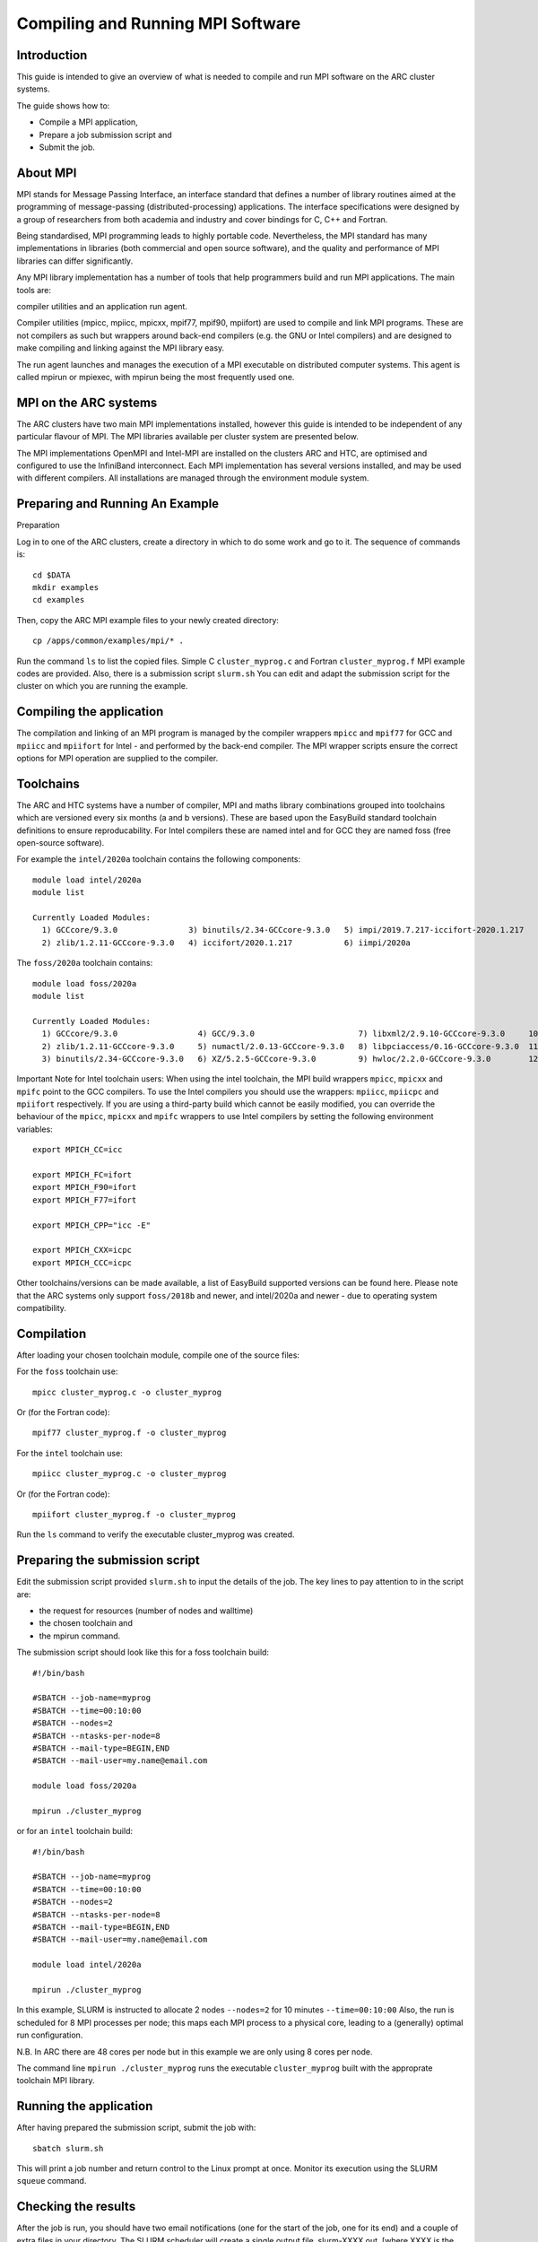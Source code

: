 Compiling and Running MPI Software
==================================

Introduction
------------

This guide is intended to give an overview of what is needed to compile and run MPI software on the ARC cluster systems.

The guide shows how to:

- Compile a MPI application,
- Prepare a job submission script and
- Submit the job.


About MPI
---------

MPI stands for Message Passing Interface, an interface standard that defines a number of library routines aimed at the programming of message-passing
(distributed-processing) applications.  The interface specifications were designed by a group of researchers from both academia and industry and cover
bindings for C, C++ and Fortran.

Being standardised, MPI programming leads to highly portable code.  Nevertheless, the MPI standard has many implementations in libraries (both commercial
and open source software), and the quality and performance of MPI libraries can differ significantly.

Any MPI library implementation has a number of tools that help programmers build and run MPI applications.  The main tools are:

compiler utilities and
an application run agent.

Compiler utilities (mpicc, mpiicc, mpicxx, mpif77, mpif90, mpiifort) are used to compile and link MPI programs.
These are not compilers as such but wrappers around back-end compilers (e.g. the GNU or Intel compilers) and are designed to make compiling
and linking against the MPI library easy.

The run agent launches and manages the execution of a MPI executable on distributed computer systems.  This agent is called mpirun or mpiexec,
with mpirun being the most frequently used one.  

MPI on the ARC systems
----------------------

The ARC clusters have two main MPI implementations installed, however this guide is intended to be independent of any particular flavour of MPI. 
The MPI libraries available per cluster system are presented below.

The MPI implementations OpenMPI and Intel-MPI are installed on the clusters ARC and HTC, are optimised and configured to use the InfiniBand interconnect.
Each MPI implementation has several versions installed, and may be used with different compilers.  All installations are managed through the environment
module system.

 

Preparing and Running An Example
--------------------------------

Preparation

Log in to one of the ARC clusters, create a directory in which to do some work and go to it.  The sequence of commands is::

  cd $DATA
  mkdir examples
  cd examples
 

Then, copy the ARC MPI example files to your newly created directory::

  cp /apps/common/examples/mpi/* .
 
Run the command ``ls`` to list the copied files.  Simple C ``cluster_myprog.c`` and Fortran ``cluster_myprog.f`` MPI example codes are provided.
Also, there is a submission script ``slurm.sh``  You can edit and adapt the submission script for the cluster on which you are running the example.

Compiling the application
-------------------------

The compilation and linking of an MPI program is managed by the compiler wrappers ``mpicc`` and ``mpif77`` for GCC and ``mpiicc`` and ``mpiifort`` for Intel -
and performed by the back-end compiler. The MPI wrapper scripts ensure the correct options for MPI operation are supplied to the compiler.

Toolchains
----------

The ARC and HTC systems have a number of compiler, MPI and maths library combinations grouped into toolchains which are versioned every six months 
(a and b versions). These are based upon the EasyBuild standard toolchain definitions to ensure reproducability. For Intel compilers these are named 
intel and for GCC they are named foss (free open-source software). 

For example the ``intel/2020a`` toolchain contains the following components::

  module load intel/2020a
  module list

  Currently Loaded Modules:
    1) GCCcore/9.3.0               3) binutils/2.34-GCCcore-9.3.0   5) impi/2019.7.217-iccifort-2020.1.217   7) imkl/2020.1.217-iimpi-2020a
    2) zlib/1.2.11-GCCcore-9.3.0   4) iccifort/2020.1.217           6) iimpi/2020a                           8) intel/2020a
 

The ``foss/2020a`` toolchain contains::

  module load foss/2020a
  module list

  Currently Loaded Modules:
    1) GCCcore/9.3.0                 4) GCC/9.3.0                      7) libxml2/2.9.10-GCCcore-9.3.0     10) OpenMPI/4.0.3-GCC-9.3.0   13) FFTW/3.3.8-gompi-2020a
    2) zlib/1.2.11-GCCcore-9.3.0     5) numactl/2.0.13-GCCcore-9.3.0   8) libpciaccess/0.16-GCCcore-9.3.0  11) OpenBLAS/0.3.9-GCC-9.3.0  14) ScaLAPACK/2.1.0-gompi-2020a
    3) binutils/2.34-GCCcore-9.3.0   6) XZ/5.2.5-GCCcore-9.3.0         9) hwloc/2.2.0-GCCcore-9.3.0        12) gompi/2020a               15) foss/2020a
 

Important Note for Intel toolchain users: When using the intel toolchain, the MPI build wrappers ``mpicc``, ``mpicxx`` and ``mpifc`` point to the GCC compilers. To
use the Intel compilers you should use the wrappers: ``mpiicc``, ``mpiicpc`` and ``mpiifort`` respectively. If you are using a third-party build which cannot be
easily modified, you can override the behaviour of the ``mpicc``, ``mpicxx`` and ``mpifc`` wrappers to use Intel compilers by setting the following environment
variables::

  export MPICH_CC=icc

  export MPICH_FC=ifort
  export MPICH_F90=ifort
  export MPICH_F77=ifort

  export MPICH_CPP="icc -E"

  export MPICH_CXX=icpc
  export MPICH_CCC=icpc
 
Other toolchains/versions can be made available, a list of EasyBuild supported versions can be found here. Please note that the ARC systems only support ``foss/2018b``
and newer, and intel/2020a and newer - due to operating system compatibility.

Compilation
-----------

After loading your chosen toolchain module, compile one of the source files:

For the ``foss`` toolchain use::

  mpicc cluster_myprog.c -o cluster_myprog

Or (for the Fortran code)::

  mpif77 cluster_myprog.f -o cluster_myprog

 

For the ``intel`` toolchain use::

  mpiicc cluster_myprog.c -o cluster_myprog

Or (for the Fortran code)::

  mpiifort cluster_myprog.f -o cluster_myprog
 
Run the ``ls`` command to verify the executable cluster_myprog was created.

Preparing the submission script
-------------------------------

Edit the submission script provided ``slurm.sh`` to input the details of the job.  The key lines to pay attention to in the script are:

- the request for resources (number of nodes and walltime) 
- the chosen toolchain and
- the mpirun command.

The submission script should look like this for a foss toolchain build::

 #!/bin/bash

 #SBATCH --job-name=myprog
 #SBATCH --time=00:10:00
 #SBATCH --nodes=2
 #SBATCH --ntasks-per-node=8
 #SBATCH --mail-type=BEGIN,END
 #SBATCH --mail-user=my.name@email.com

 module load foss/2020a

 mpirun ./cluster_myprog
 
or for an ``intel`` toolchain build::

 #!/bin/bash 

 #SBATCH --job-name=myprog 
 #SBATCH --time=00:10:00 
 #SBATCH --nodes=2 
 #SBATCH --ntasks-per-node=8 
 #SBATCH --mail-type=BEGIN,END 
 #SBATCH --mail-user=my.name@email.com

 module load intel/2020a 

 mpirun ./cluster_myprog
 

In this example, SLURM is instructed to allocate 2 nodes ``--nodes=2`` for 10 minutes ``--time=00:10:00``  Also, the run is scheduled for 8 MPI processes per node; this maps each MPI process to a physical core, leading to a (generally) optimal run configuration.

N.B. In ARC there are 48 cores per node but in this example we are only using 8 cores per node.

The command line ``mpirun ./cluster_myprog`` runs the executable ``cluster_myprog`` built with the approprate toolchain MPI library.  

Running the application
-----------------------

After having prepared the submission script, submit the job with::

 sbatch slurm.sh

This will print a job number and return control to the Linux prompt at once.  Monitor its execution using the SLURM ``squeue`` command.

Checking the results
--------------------

After the job is run, you should have two email notifications (one for the start of the job, one for its end) and a couple of extra files in your directory.  The SLURM scheduler will create a single output file, slurm-XXXX.out. [where XXXX is the JobId number]

The output file slurm-XXXX.out should contain the output from the execution, which can be seen by doing for example::

 cat slurm-XXXX.out

The output should look like this (the exact execution of processes is out of order due to the parallelisation)::

 Process  2  received  from process  1
 Process  9  received  from process  4
 Process  1  received  from process  0
 Process  15 received  from process  14
 Process  11 received  from process  10
 Process  13 received  from process  12
 Process  4  received  from process  3
 Process  6  received  from process  5
 Process  12 received  from process  11
 Process  10 received  from process  9
 Process  7  received  from process  6
 Process  8  received  from process  7
 Process  0  received  from process  16
 Process  2  received  from process  1
 Process  3  received  from process  2
 Process  5  received  from process  4
 Process  14 received  from process  13

MPI Core Allocation (and OpenMP)
--------------------------------
 
In the above examples we have used the SLURM ``--ntasks-per-node`` option to allocate a single CPU core to each MPI process.  There may be occasions where we want to run fewer MPI processes per node, and use insead OpenMP for the remaining allocated cores. We can do this using the ``--cpus-per-task`` option.

Below is an example submission script (for OpenMPI) which requests two nodes with 1 MPI process each, where each MPI process can use 8 cores (for OpenMP) - so a total allocation of 16 cores::

 #!/bin/bash

 #SBATCH --nodes=2
 #SBATCH --ntasks-per-node=1
 #SBATCH --cpus-per-task=8
 #SBATCH --time=00:10:00
 #SBATCH --partition=devel

 module load mpitest/1.0

 mpirun --map-by numa:pe=${SLURM_CPUS_PER_TASK} mpisize
 

The command from the ``mpitest module``, named mpisize outputs the following information::

 Hello from host "arc-c303". This is MPI task 1, the total MPI Size is 2, and there are 8 CPU core(s) allocated to *this* MPI task, these being { 0 1 2 3 4 5 6 7 }
 Hello from host "arc-c302". This is MPI task 0, the total MPI Size is 2, and there are 8 CPU core(s) allocated to *this* MPI task, these being { 0 1 2 3 4 5 6 7 }
 

From the results above we can see that as expected, two MPI processes ran, one on node ``arc-c302`` and the other on ``arc-303`` and each of these processes were allocaed 8 CPUs.


Note: The mpirun option ``--map-by numa:pe=${SLURM_CPUS_PER_TASK}`` is not required if running with Intel MPI.

 
